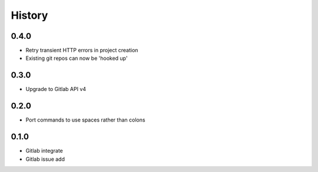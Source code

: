 =======
History
=======

0.4.0
-----

* Retry transient HTTP errors in project creation
* Existing git repos can now be 'hooked up'

0.3.0
-----

* Upgrade to Gitlab API v4

0.2.0
-----

* Port commands to use spaces rather than colons

0.1.0
------

* Gitlab integrate
* Gitlab issue add

